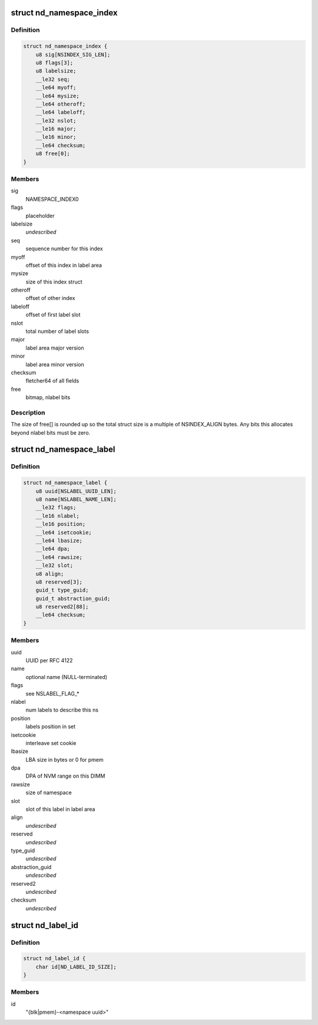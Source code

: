 .. -*- coding: utf-8; mode: rst -*-
.. src-file: drivers/nvdimm/label.h

.. _`nd_namespace_index`:

struct nd_namespace_index
=========================

.. c:type:: struct nd_namespace_index

    label set superblock

.. _`nd_namespace_index.definition`:

Definition
----------

.. code-block:: c

    struct nd_namespace_index {
        u8 sig[NSINDEX_SIG_LEN];
        u8 flags[3];
        u8 labelsize;
        __le32 seq;
        __le64 myoff;
        __le64 mysize;
        __le64 otheroff;
        __le64 labeloff;
        __le32 nslot;
        __le16 major;
        __le16 minor;
        __le64 checksum;
        u8 free[0];
    }

.. _`nd_namespace_index.members`:

Members
-------

sig
    NAMESPACE_INDEX\0

flags
    placeholder

labelsize
    *undescribed*

seq
    sequence number for this index

myoff
    offset of this index in label area

mysize
    size of this index struct

otheroff
    offset of other index

labeloff
    offset of first label slot

nslot
    total number of label slots

major
    label area major version

minor
    label area minor version

checksum
    fletcher64 of all fields

free
    bitmap, nlabel bits

.. _`nd_namespace_index.description`:

Description
-----------

The size of free[] is rounded up so the total struct size is a
multiple of NSINDEX_ALIGN bytes.  Any bits this allocates beyond
nlabel bits must be zero.

.. _`nd_namespace_label`:

struct nd_namespace_label
=========================

.. c:type:: struct nd_namespace_label

    namespace superblock

.. _`nd_namespace_label.definition`:

Definition
----------

.. code-block:: c

    struct nd_namespace_label {
        u8 uuid[NSLABEL_UUID_LEN];
        u8 name[NSLABEL_NAME_LEN];
        __le32 flags;
        __le16 nlabel;
        __le16 position;
        __le64 isetcookie;
        __le64 lbasize;
        __le64 dpa;
        __le64 rawsize;
        __le32 slot;
        u8 align;
        u8 reserved[3];
        guid_t type_guid;
        guid_t abstraction_guid;
        u8 reserved2[88];
        __le64 checksum;
    }

.. _`nd_namespace_label.members`:

Members
-------

uuid
    UUID per RFC 4122

name
    optional name (NULL-terminated)

flags
    see NSLABEL_FLAG\_\*

nlabel
    num labels to describe this ns

position
    labels position in set

isetcookie
    interleave set cookie

lbasize
    LBA size in bytes or 0 for pmem

dpa
    DPA of NVM range on this DIMM

rawsize
    size of namespace

slot
    slot of this label in label area

align
    *undescribed*

reserved
    *undescribed*

type_guid
    *undescribed*

abstraction_guid
    *undescribed*

reserved2
    *undescribed*

checksum
    *undescribed*

.. _`nd_label_id`:

struct nd_label_id
==================

.. c:type:: struct nd_label_id

    identifier string for dpa allocation

.. _`nd_label_id.definition`:

Definition
----------

.. code-block:: c

    struct nd_label_id {
        char id[ND_LABEL_ID_SIZE];
    }

.. _`nd_label_id.members`:

Members
-------

id
    "{blk\|pmem}-<namespace uuid>"

.. This file was automatic generated / don't edit.

